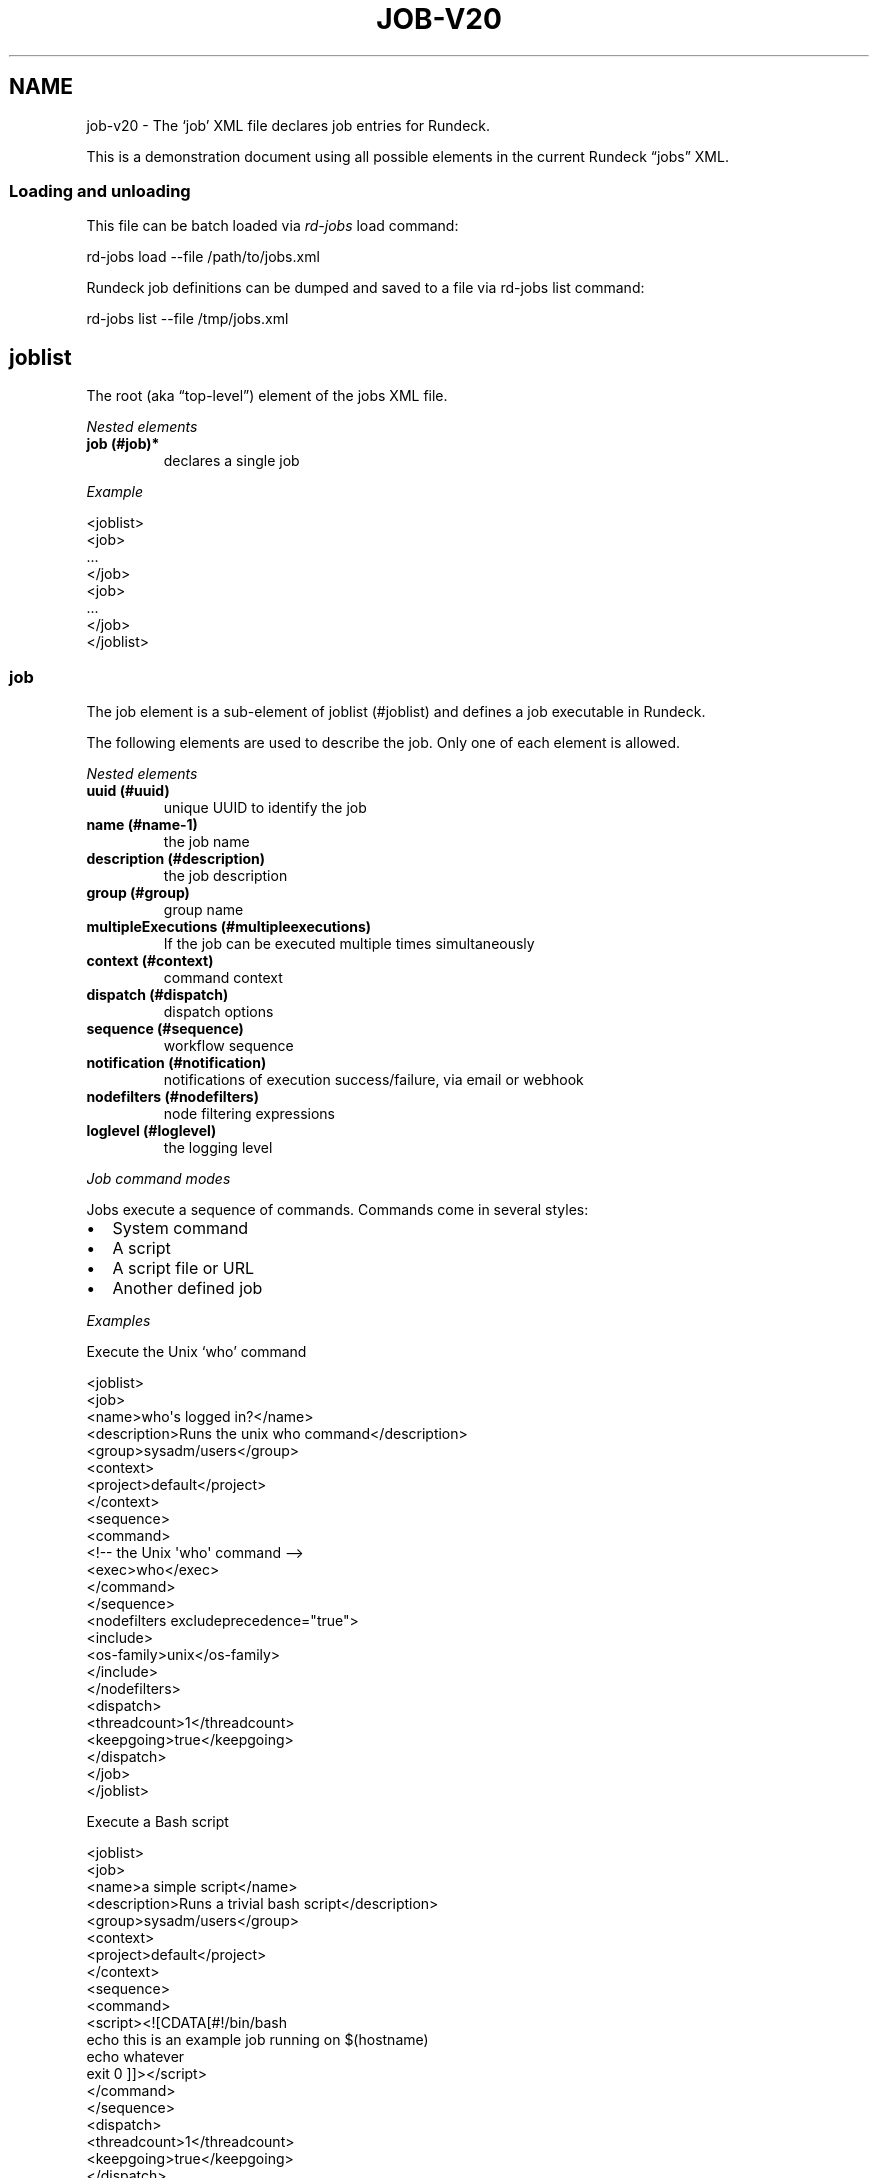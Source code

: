 .TH JOB-V20 5 "November 20, 2010" "Rundeck User Manuals" "Version 2.0"
.SH NAME
.PP
job-v20 - The `job' XML file declares job entries for Rundeck.
.PP
This is a demonstration document using all possible elements in the
current Rundeck \[lq]jobs\[rq] XML.
.SS Loading and unloading
.PP
This file can be batch loaded via \f[I]rd-jobs\f[] load command:
.PP
\f[CR]
      rd-jobs\ load\ --file\ /path/to/jobs.xml
\f[]
.PP
Rundeck job definitions can be dumped and saved to a file via
rd-jobs list command:
.PP
\f[CR]
      rd-jobs\ list\ --file\ /tmp/jobs.xml
\f[]
.SH joblist
.PP
The root (aka \[lq]top-level\[rq]) element of the jobs XML file.
.PP
\f[I]Nested elements\f[]
.TP
.B job (#job)*
declares a single job
.RS
.RE
.PP
\f[I]Example\f[]
.PP
\f[CR]
      <joblist>
      \ \ <job>
      \ \ \ ...
      \ \ </job>
      \ \ <job>
      \ \ \ ...
      \ \ </job>
      </joblist>
\f[]
.SS job
.PP
The job element is a sub-element of joblist (#joblist) and defines
a job executable in Rundeck.
.PP
The following elements are used to describe the job.
Only one of each element is allowed.
.PP
\f[I]Nested elements\f[]
.TP
.B uuid (#uuid)
unique UUID to identify the job
.RS
.RE
.TP
.B name (#name-1)
the job name
.RS
.RE
.TP
.B description (#description)
the job description
.RS
.RE
.TP
.B group (#group)
group name
.RS
.RE
.TP
.B multipleExecutions (#multipleexecutions)
If the job can be executed multiple times simultaneously
.RS
.RE
.TP
.B context (#context)
command context
.RS
.RE
.TP
.B dispatch (#dispatch)
dispatch options
.RS
.RE
.TP
.B sequence (#sequence)
workflow sequence
.RS
.RE
.TP
.B notification (#notification)
notifications of execution success/failure, via email or webhook
.RS
.RE
.TP
.B nodefilters (#nodefilters)
node filtering expressions
.RS
.RE
.TP
.B loglevel (#loglevel)
the logging level
.RS
.RE
.PP
\f[I]Job command modes\f[]
.PP
Jobs execute a sequence of commands.
Commands come in several styles:
.IP \[bu] 2
System command
.IP \[bu] 2
A script
.IP \[bu] 2
A script file or URL
.IP \[bu] 2
Another defined job
.PP
\f[I]Examples\f[]
.PP
Execute the Unix `who' command
.PP
\f[CR]
      <joblist>
      \ \ <job>
      \ \ \ \ <name>who\[aq]s\ logged\ in?</name>
      \ \ \ \ <description>Runs\ the\ unix\ who\ command</description>
      \ \ \ \ <group>sysadm/users</group>
      \ \ \ \ <context>
      \ \ \ \ \ \ <project>default</project>
      \ \ \ \ </context>
      \ \ \ \ <sequence>
      \ \ \ \ \ \ <command>
      \ \ \ \ \ \ \ \ <!--\ the\ Unix\ \[aq]who\[aq]\ command\ -->
      \ \ \ \ \ \ \ \ <exec>who</exec>
      \ \ \ \ \ \ </command>
      \ \ \ \ \ </sequence>
      \ \ \ \ <nodefilters\ excludeprecedence="true">
      \ \ \ \ \ \ <include>
      \ \ \ \ \ \ \ \ <os-family>unix</os-family>
      \ \ \ \ \ \ </include>
      \ \ \ \ </nodefilters>
      \ \ \ \ <dispatch>
      \ \ \ \ \ \ <threadcount>1</threadcount>
      \ \ \ \ \ \ <keepgoing>true</keepgoing>
      \ \ \ \ </dispatch>
      \ \ </job>
      </joblist>
\f[]
.PP
Execute a Bash script
.PP
\f[CR]
      <joblist>
      \ \ <job>
      \ \ \ \ <name>a\ simple\ script</name>
      \ \ \ \ <description>Runs\ a\ trivial\ bash\ script</description>
      \ \ \ \ <group>sysadm/users</group>
      \ \ \ \ <context>
      \ \ \ \ \ \ <project>default</project>
      \ \ \ \ </context>
      \ \ \ \ <sequence>
      \ \ \ \ \ \ <command>
      \ \ \ \ \ \ \ \ <script><![CDATA[#!/bin/bash
      echo\ this\ is\ an\ example\ job\ running\ on\ $(hostname)
      echo\ whatever
      exit\ 0\ ]]></script>
      \ \ \ \ \ \ </command>
      \ \ \ \ \ </sequence>
      \ \ \ \ <dispatch>
      \ \ \ \ \ \ <threadcount>1</threadcount>
      \ \ \ \ \ \ <keepgoing>true</keepgoing>
      \ \ \ \ </dispatch>
      \ \ </job>
      </joblist>
\f[]
.PP
Execute a sequence of other commands, scripts and jobs:
.PP
\f[CR]
      <joblist>
      \ \ <job>
      \ \ \ \ <name>test\ coreutils</name>
      \ \ \ \ <description/>
      \ \ \ \ <context>
      \ \ \ \ \ \ <project>default</project>
      \ \ \ \ </context>
      \ \ \ \ <sequence>\ \ \ \ \ \ \ \ \ 
      \ \ \ \ \ <!--\ the\ Unix\ \[aq]who\[aq]\ command\ -->
      \ \ \ \ \ <command>
      \ \ \ \ \ \ \ \ <exec>who</exec>
      \ \ \ \ \ </command>
      \ \ \ \ \ <!--\ a\ Job\ named\ test/other\ tests\ -->
      \ \ \ \ \ <command>
      \ \ \ \ \ \ \ \ <jobref\ group="test"\ name="other\ tests"/>
      \ \ \ \ \ </command>
      \ \ \ \ </sequence>
      \ \ \ \ <dispatch>
      \ \ \ \ \ \ <threadcount>1</threadcount>
      \ \ \ \ \ \ <keepgoing>false</keepgoing>
      \ \ \ \ </dispatch>
      \ \ </job>
      </joblist>
\f[]
.SS uuid
.PP
The UUID is a sub-element of job (#job).
This string can be set manually (if you are writing the job
definition from scratch), or will be assigned at job creation time
by the Rundeck server using a random UUID.
This string should be as unique as possible if you set it manually.
.PP
This identifier is used to uniquely identify jobs when ported
between Rundeck instances.
.SS name
.PP
The job name is a sub-element of job (#job).
The combination of `name' and group (#group) and project (#project)
must be unique if the uuid (#uuid) identifier is not included.
.SS description
.PP
The job description is a sub-element of job (#job) and allows a
short description of the job.
.SS group
.PP
The group is a sub-element of job (#job) and defines the job's
group identifier.
This is a \[lq]/\[rq] (slash) separated string that mimics a
directory structure.
.PP
\f[I]Example\f[]
.PP
\f[CR]
      <job>
      \ \ \ \ <name>who</name>
      \ \ \ \ <description>who\ is\ logged\ in?</description>
      \ \ \ \ <group>/sysadm/users</group>
      </job>
\f[]
.SS multipleExecutions
.PP
Boolean value: `true/false'.
If `true', then the job can be run multiple times at once.
Otherwise, the Job can only have a single execution at a time.
.PP
\f[CR]
      <job>
      \ \ \ \ <name>who</name>
      \ \ \ \ <description>who\ is\ logged\ in?</description>
      \ \ \ \ <group>/sysadm/users</group>
      \ \ \ \ <multipleExecutions>true</multipleExecutions>
      </job>
\f[]
.SS schedule
.PP
schedule is a sub-element of job (#job) and specifies periodic job
execution using the stated schedule.
The schedule can be specified using embedded elements as shown
below, or using a single crontab (#crontab) attribute to set a full
crontab expression.
.PP
\f[I]Nested elements\f[]
.TP
.B time (#time)
the hour and minute and seconds
.RS
.RE
.TP
.B weekday (#weekday)
day(s) of week
.RS
.RE
.TP
.B month (#month)
month(s)
.RS
.RE
.TP
.B year (#year)
year
.RS
.RE
.PP
\f[I]Attributes\f[]
.TP
.B crontab (#crontab)
a full crontab expression
.RS
.RE
.PP
\f[I]Example\f[]
.PP
Run the job every morning at 6AM, 7AM and 8AM.
.PP
\f[CR]
      <schedule>
      \ <time\ hour="06,07,08"\ minute="00"/>
      \ <weekday\ day="*"/>
      \ <month\ month="*"/>
      \ </schedule>
\f[]
.PP
Run the job every morning at 6:00:02AM, 7:00:02AM and 8:00:02AM
only in the year 2010:
.PP
\f[CR]
      <schedule>
      \ <time\ hour="06,07,08"\ minute="00"\ seconds="02"/>
      \ <weekday\ day="*"/>
      \ <month\ month="*"/>
      \ <year\ year="2010"/>
      </schedule>
\f[]
.PP
Run the job every morning at 6:00:02AM, 7:00:02AM and 8:00:02AM
only in the year 2010, using a single crontab attribute to express
it:
.PP
\f[CR]
      <schedule\ crontab="02\ 00\ 06,07,08\ ?\ *\ *\ 2010"/>
\f[]
.PP
For more information, see
http://www.quartz-scheduler.org/docs/tutorials/crontrigger.html or
http://www.stonebranch.com
.SS crontab
.PP
Attribute of the schedule (#schedule), sets the schedule with a
full crontab string.
For more information, see
http://www.quartz-scheduler.org/docs/tutorials/crontrigger.html.
.PP
If specified, then the embedded schedule elements are not used.
.SS time
.PP
The schedule (#schedule) time to run the job
.PP
\f[I]Attributes\f[]
.TP
.B hour
values: 00\[en]23
.RS
.RE
.TP
.B minute
values: 00\[en]59
.RS
.RE
.SS weekday
.PP
The schedule (#schedule) weekday to run the job
.PP
\f[I]Attributes\f[]
.TP
.B day
values: \f[B]*\f[] - all ; \f[B]1-5\f[] days \[lq]sun-sat\[rq] ;
\f[B]1,2,3-5\f[] - days \[lq]sun,mon,tue-thu\[rq], etc
.RS
.RE
.SS month
.PP
The schedule (#schedule) month to run the job
.PP
\f[I]Attributes\f[]
.TP
.B month
values: * - all 1\[en]10 - month jan-oct 1,2,3\[en]5 - months
jan,feb,mar-may, etc.
.RS
.RE
.TP
.B day
day of the month: * - all; 1\[en]31 specific days
.RS
.RE
.SS context
.PP
The job (#job) context.
.PP
\f[I]Nested elements\f[]
.TP
.B project (#project)
the project name (required)
.RS
.RE
.TP
.B options (#options)
job options.
specifies one or more option elements
.RS
.RE
.SS project
.PP
The context (#context) project name.
.SS options
.PP
The context (#context) options for user input.
.TP
.B preserveOrder
If set to \[lq]true\[rq], then the order of the option (#option)
elements will be preserved in the Rundeck GUI.
Otherwise the options will be shown in alphabetical order.
.RS
.RE
.PP
\f[I]Nested elements\f[]
.TP
.B option (#option)
an option element
.RS
.RE
.PP
\f[I]Example\f[]
.PP
\f[CR]
      <options>
      \ \ \ \ <option\ name="detail"\ value="true"/>
      </options>
\f[]
.SS option
.PP
Defines one option within the options (#options).
.PP
\f[I]Attributes\f[]
.TP
.B name
the option name
.RS
.RE
.TP
.B value
the default value
.RS
.RE
.TP
.B values
comma separated list of values
.RS
.RE
.TP
.B valuesUrl
URL to a list of JSON values
.RS
.RE
.TP
.B enforcedvalues
Boolean specifying that must pick from one of values
.RS
.RE
.TP
.B regex
Regex pattern of acceptable value
.RS
.RE
.TP
.B description
Description of the option
.RS
.RE
.TP
.B required
Boolean specifying that the option is required
.RS
.RE
.TP
.B multivalued
\[lq]true/false\[rq] - whether the option supports multiple input
values
.RS
.RE
.TP
.B delimiter
A string used to conjoin multiple input values.
(Required if \f[B]multivalued\f[] is \[lq]true\[rq])
.RS
.RE
.TP
.B secure
\[lq]true/false\[rq] - whether the option is a secure input option.
Not compatible with \[lq]multivalued\[rq]
.RS
.RE
.PP
\f[I]Example\f[]
.PP
Define defaults for the \[lq]port\[rq] option, requiring regex
match.
.PP
\f[CR]
      <option\ name="port"\ value="80"\ values="80,8080,8888"\ regex="\\d+"/>
\f[]
.PP
Define defaults for the \[lq]port\[rq] option, enforcing the values
list.
.PP
\f[CR]
      <option\ name="port"\ value="80"\ values="80,8080,8888"\ enforcedvalues="true"\ />
\f[]
.PP
Define defaults for the \[lq]ports\[rq] option, allowing multiple
values separated by \[lq],\[rq].
.PP
\f[CR]
      <option\ name="port"\ value="80"\ values="80,8080,8888"\ enforcedvalues="true"\ multivalued="true"\ delimiter=","\ />
\f[]
.SS valuesUrl JSON
.PP
The data returned from the valuesUrl can be formatted as a list of
values:
.PP
\f[CR]
      ["x\ value","y\ value"]
\f[]
.PP
or as Name-value list:
.PP
\f[CR]
      [
      \ \ {name:"X\ Label",\ value:"x\ value"},
      \ \ {name:"Y\ Label",\ value:"y\ value"},
      \ \ {name:"A\ Label",\ value:"a\ value"}
      ]\ 
\f[]
.SS dispatch
.PP
The job (#job) dispatch options.
See the [Dispatcher options] for general information.
.PP
\f[I]Nested elements\f[]
.TP
.B threadcount (#threadcount)
dispatch up to threadcount
.RS
.RE
.TP
.B keepgoing (#keepgoing)
keep going flag
.RS
.RE
.TP
.B rankAttribute (#rankAttribute)
Name of the Node attribute to use for ordering the sequence of
nodes (default is \[lq]nodename\[rq])
.RS
.RE
.TP
.B rankOrder (#rankOrder)
Order direction for node ranking.
Either \[lq]ascending\[rq] or \[lq]descending\[rq] (default
\[lq]ascending\[rq])
.RS
.RE
.PP
\f[I]Example\f[]
.PP
\f[CR]
      <dispatch>
      \ \ <threadcount>1</threadcount>
      \ \ <keepgoing>false</keepgoing>
      \ \ <rankAttribute>nodename</rankAttribute>
      \ \ <rankOrder>descending</rankOrder>
      </dispatch>
\f[]
.SS threadcount
.PP
Defines the number of threads to execute within
dispatch (#dispatch).
Must be a positive integer.
.SS keepgoing
.PP
Boolean describing if the dispatch (#dispatch) should continue of
an error occurs (true/false).
If true, continue if an error occurs.
.SS rankAttribute
.PP
This is the name of a Node attribute that determines the order in
which the Nodes are traversed.
The default value of \[lq]nodename\[rq] will rank the nodes based
on their names.
.PP
This can be any attribute of a Node, even attributes that do not
exist on some nodes.
For example you can set it to \[lq]rank\[rq], then any Nodes with a
\[lq]rank\[rq] attribute will be ordered before any other nodes,
and they will be used in the order of the rank attribute value.
.PP
The values in the rank attribute are compared first numerically if
they are valid integers, but otherwise they are compared
alphanumerically.
Nodes which do not have the specified rank attribute will be
ordered by node name and treated as if they come after all nodes
which do have the rank attribute (if in ascending order).
.SS rankOrder
.PP
This determines whether the rank attribute should be used to order
the nodes in ascending or descending order.
.PP
Possible values: \[lq]ascending\[rq], or \[lq]descending\[rq].
The default if not specified is \[lq]ascending\[rq].
.SS loglevel
.PP
The job (#job) logging level.
The lower the more profuse the messages.
.IP \[bu] 2
DEBUG
.IP \[bu] 2
VERBOSE
.IP \[bu] 2
INFO
.IP \[bu] 2
WARN
.IP \[bu] 2
ERROR
.SS nodefilters
.PP
The job (#job) nodefilters options.
See Include/exclude patterns (#includeexclude-patterns) for a
general description.
.PP
\f[I]Attributes\f[]
.TP
.B excludeprecedence
boolean value: true or false
.RS
.RE
.PP
\f[I]Nested elements\f[]
.TP
.B include (#include)
include filter
.RS
.RE
.TP
.B exclude (#exclude)
exclude filter
.RS
.RE
.PP
\f[I]Example\f[]
.PP
\f[CR]
      <nodefilters\ excludeprecedence="true">
      \ \ <include>
      \ \ \ \ <hostname/>
      \ \ \ \ <type/>
      \ \ \ \ <tags>tomcats</tags>
      \ \ \ \ <os-name/>
      \ \ \ \ <os-family/>
      \ \ \ \ <os-arch/>
      \ \ \ \ <os-version/>
      \ \ \ \ <name/>
      \ \ </include>
      </nodefilters>
\f[]
.SS include
.PP
See Include/exclude patterns (#includeexclude-patterns)
.SS exclude
.PP
See Include/exclude patterns (#includeexclude-patterns)
.SS Include/exclude patterns
.PP
The nodefilters (#nodefilters) include and exclude patterns.
.PP
\f[I]Nested elements\f[]
.TP
.B hostname
node hostname
.RS
.RE
.TP
.B name
node resource name
.RS
.RE
.TP
.B type
node type
.RS
.RE
.TP
.B tags
node tags.
comma separated
.RS
.RE
.TP
.B os-name
operating system name (eg, Linux, Mac OS X)
.RS
.RE
.TP
.B os-family
operating system family (eg, unix, windows)
.RS
.RE
.TP
.B os-arch
operating system architecture (eg i386,sparc)
.RS
.RE
.TP
.B os-version
operating system version
.RS
.RE
.SS sequence
.PP
The job (#job) workflow sequence.
.PP
\f[I]Attributes\f[]
.TP
.B keepgoing
true/false.
(default false).
If true, the workflow sequence will continue even if there is a
failure
.RS
.RE
.TP
.B strategy
node-first/step-first.
(default \[lq]node-first\[rq]).
The strategy to use for executing the workflow across nodes.
.RS
.RE
.PP
The strategy attribute determines the way that the workflow is
executed.
\[lq]node-first\[rq] means execute the full workflow on each node
prior to the next.
\[lq]step-first\[rq] means execute each step across all nodes prior
to the next step.
.PP
\f[I]Nested elements\f[]
.TP
.B command (#command)
a sequence step
.RS
.RE
.SS command
.PP
Defines a step for a workflow sequence (#sequence).
.PP
The different types of sequence steps are defined in different
ways.
.PP
See:
.IP \[bu] 2
Script sequence step (#script-sequence-step)
.IP \[bu] 2
Job sequence step (#job-sequence-step)
.IP \[bu] 2
Plugin step (#plugin-step)
.PP
A command can embed a errorhandler (#errorhandler) to define an
action to run if the step fails.
.SS errorhandler
.PP
Defines an action to handle an error in a command (#command).
.PP
The contents of an \f[B]<errorhandler>\f[] are exactly the same as
for a command (#command) except it cannot contain any errorhandler
itself.
.PP
The different types of errorhandler steps are defined in different
ways.
.PP
\f[I]Attributes\f[]
.TP
.B \f[B]keepgoingOnSuccess\f[]
true/false.
(default false).
If true, and the error handler succeeds, the workflow sequence will
continue even if the workflow \f[B]keepgoing\f[] is false.
.RS
.RE
.PP
See:
.IP \[bu] 2
Script sequence step (#script-sequence-step)
.IP \[bu] 2
Job sequence step (#job-sequence-step)
.IP \[bu] 2
Plugin step (#plugin-step)
.PP
Example:
.PP
\f[CR]
      <errorhandler>
      \ \ \ <exec>echo\ this\ is\ a\ shell\ command</exec>
      </errorhandler>
\f[]
.PP
Inline script.
Note that using CDATA section will preserve linebreaks in the
script.
Simply put the script within a script element:
.PP
\f[CR]
      <errorhandler>
      \ \ \ \ <script><![CDATA[#!/bin/bash
      echo\ this\ is\ a\ test
      echo\ whatever
      exit\ 2\ ]></script>
      </errorhandler>
\f[]
.PP
Script File:
.PP
\f[CR]
      <errorhandler>
      \ \ \ \ <scriptfile>/path/to/a/script</scriptfile>
      \ \ \ \ <scriptargs>-whatever\ something</scriptargs>
      </errorhandler>\ \ \ \ \ \ 
\f[]
.PP
Example job reference:
.PP
\f[CR]
      <errorhandler\ >
      \ \ \ \ <jobref\ group="My\ group"\ name="My\ Job">
      \ \ \ \ \ \ \ <arg\ line="-option\ value\ -option2\ value2"/>
      \ \ \ \ </jobref>
      </errorhandler>\ \ \ \ \ \ 
\f[]
.SS Script sequence step
.PP
Script steps can be defined in three ways within a command element:
.IP \[bu] 2
Simple shell command using exec element.
.IP \[bu] 2
Embedded script using script element.
.IP \[bu] 2
Script file using scriptfile and scriptargs elements.
.PP
Example exec step:
.PP
\f[CR]
      <command>
      \ \ \ <exec>echo\ this\ is\ a\ shell\ command</exec>
      </command>
\f[]
.PP
Inline script.
Note that using CDATA section will preserve linebreaks in the
script.
Simply put the script within a script element:
.PP
\f[CR]
      <command>
      \ \ \ \ <script><![CDATA[#!/bin/bash
      echo\ this\ is\ a\ test
      echo\ whatever
      exit\ 2\ ]></script>
      </command>
\f[]
.PP
Script File:
.PP
\f[CR]
      <command\ >
      \ \ \ \ <scriptfile>/path/to/a/script</scriptfile>
      \ \ \ \ <scriptargs>-whatever\ something</scriptargs>
      </command>\ \ \ \ \ \ 
\f[]
.PP
Script URL:
.PP
\f[CR]
      <command\ >
      \ \ \ \ <scripturl>http://example.com/path/to/a/script</scripturl>
      \ \ \ \ <scriptargs>-whatever\ something</scriptargs>
      </command>\ \ \ \ \ \ 
\f[]
.SS Job sequence step
.PP
Define a jobref (#jobref) element within the command (#command)
element
.SS jobref
.PP
\f[I]Attributes\f[]
.TP
.B name
the job name
.RS
.RE
.TP
.B group
the group name
.RS
.RE
.PP
\f[I]Nested elements\f[]
.PP
Optional \[lq]arg\[rq] element can be embedded:
.TP
.B arg (#arg)
option arguments to the script or job
.RS
.RE
.PP
Example passing arguments to the job:
.PP
\f[CR]
      <command\ >
      \ \ \ \ <jobref\ group="My\ group"\ name="My\ Job">
      \ \ \ \ \ \ \ <arg\ line="-option\ value\ -option2\ value2"/>
      \ \ \ \ </jobref>
      </command>\ \ \ \ \ \ 
\f[]
.SS Plugin step
.PP
There are two types of plugin steps that can be defined: Node
steps, and workflow steps.
.PP
Define either one within the command (#command) element:
.IP \[bu] 2
node-step-plugin (#node-step-plugin)
.IP \[bu] 2
step-plugin (#step-plugin)
.PP
Both have the following contents:
.PP
\f[I]Attributes\f[]
.TP
.B type
The plugin provider type identifier
.RS
.RE
.PP
\f[I]Nested elements\f[]
.PP
Optional `configuration' can be embedded containing a list of
`entry' key/value pairs:
.TP
.B configuration (#configuration)
Defines plugin configuration entries
.RS
.RE
.TP
.B entry (#entry)
Defines a key/value pair for the configuration.
.RS
.RE
.PP
Example node step plugin definition:
.PP
\f[CR]
      <command>
      \ \ \ \ <node-step-plugin\ type="my-node-step-plugin">
      \ \ \ \ \ \ \ <configuration>
      \ \ \ \ \ \ \ \ <entry\ key="someconfig"\ value="a\ value"/>
      \ \ \ \ \ \ \ \ <entry\ key="timout"\ value="2000"/>
      \ \ \ \ \ \ \ </configuration>
      \ \ \ \ </node-step-plugin>
      </command>\ 
\f[]
.PP
Example workflow step plugin definition:
.PP
\f[CR]
      <command>
      \ \ \ \ <step-plugin\ type="my-step-plugin">
      \ \ \ \ \ \ \ <configuration>
      \ \ \ \ \ \ \ \ <entry\ key="repeat"\ value="12"/>
      \ \ \ \ \ \ \ \ <entry\ key="debug"\ value="true"/>
      \ \ \ \ \ \ \ </configuration>
      \ \ \ \ </step-plugin>
      </command>\ \ \ \ \ 
\f[]
.SS node-step-plugin
.PP
Defines a plugin step that executes for each node.
.SS step-plugin
.PP
Defines a plugin step that executes once in a workflow.
.SS configuration
.PP
Contains the key/value pair entries for plugin configuration,
within a node-step-plugin (#node-step-plugin) or
step-plugin (#step-plugin).
.SS entry
.PP
Defines a key/value pair within a configuration (#configuration).
.PP
\f[I]Attributes\f[]:
.TP
.B key
Key for the pair
.RS
.RE
.TP
.B value
Textual value
.RS
.RE
.SS notification
.PP
Defines email, webhook or plugin notifications for Job success and
failure, with in a job (#job) definition.
.PP
\f[I]Nested elements\f[]
.TP
.B onsuccess (#onsuccess)
define notifications for success result
.RS
.RE
.TP
.B onfailure (#onfailure)
define notifications for failure/kill result
.RS
.RE
.TP
.B onstart (#onstart)
define notifications for job start
.RS
.RE
.PP
\f[I]Example\f[]
.PP
\f[CR]
      <notification>
      \ \ \ \ <onfailure>
      \ \ \ \ \ \ \ \ <email\ recipients="test\@example.com,foo\@example.com"\ />
      \ \ \ \ </onfailure>
      \ \ \ \ <onsuccess>
      \ \ \ \ \ \ \ \ <email\ recipients="test\@example.com"\ />
      \ \ \ \ \ \ \ \ <webhook\ urls="http://example.com?id=${execution.id}"\ />
      \ \ \ </onsuccess>
      \ \ \ \ <onstart>
      \ \ \ \ \ \ \ \ <plugin\ type="MyPlugin">
      \ \ \ \ \ \ \ \ \ \ <configuration>
      \ \ \ \ \ \ \ \ \ \ \ \ <entry\ key="customkey"\ value="customvalue"/>
      \ \ \ \ \ \ \ \ \ \ </configuration>
      \ \ \ \ \ \ \ \ </plugin>
      \ \ \ </onstart>
      </notification>\ \ \ \ \ \ 
\f[]
.SS onsuccess
.PP
Embed an email (#email) element to send email on success, within
notification (#notification).
.PP
Embed an webhook (#webhook) element to perform a HTTP POST to some
URLs, within notification (#notification).
.PP
Embed an plugin (#plugin) element to perform a custom action,
within notification (#notification).
.SS onfailure
.PP
Embed an email (#email) element to send email on failure or kill,
within notification (#notification).
.PP
Embed an webhook (#webhook) element to perform a HTTP POST to some
URLs, within notification (#notification).
.PP
Embed an plugin (#plugin) element to perform a custom action,
within notification (#notification).
.SS onstart
.PP
Embed an email (#email) element to send email on failure or kill,
within notification (#notification).
.PP
Embed an webhook (#webhook) element to perform a HTTP POST to some
URLs, within notification (#notification).
.PP
Embed an plugin (#plugin) element to perform a custom action,
within notification (#notification).
.SS email
.PP
Define email recipients for Job execution result, within
onsuccess (#onsuccess), onfailure (#onfailure) or
onstart (#onstart).
.PP
\f[I]Attributes\f[]
.TP
.B recipients
comma-separated list of email addresses
.RS
.RE
.PP
\f[I]Example\f[]
.PP
\f[CR]
      \ \ \ \ \ \ \ \ <email\ recipients="test\@example.com,dev\@example.com"\ />
\f[]
.SS webhook
.PP
Define URLs to submit a HTTP POST to containing the job execution
result, within onsuccess (#onsuccess), onfailure (#onfailure) or
onstart (#onstart).
.PP
\f[I]Attributes\f[]
.TP
.B urls
comma-separated list of URLs
.RS
.RE
.PP
\f[I]Example\f[]
.PP
\f[CR]
      \ \ \ \ <webhook\ urls="http://server/callback?id=${execution.id}&status=${execution.status}&trigger=${notification.trigger}"/>
\f[]
.IP \[bu] 2
For more information about the Webhook mechanism used, see the
chapter Integration - Webhooks (manual/jobs.html#webhooks).
.SS plugin
.PP
Defines a configuration for a plugin to perform a Notification,
within onsuccess (#onsuccess), onfailure (#onfailure) or
onstart (#onstart).
.PP
\f[I]Attributes\f[]
.TP
.B type
The plugin provider type identifier
.RS
.RE
.PP
\f[I]Nested elements\f[]
.PP
Optional `configuration' can be embedded containing a list of
`entry' key/value pairs:
.TP
.B configuration (#configuration-1)
Defines plugin configuration entries
.RS
.RE
.TP
.B entry (#entry-1)
Defines a key/value pair for the configuration.
.RS
.RE
.PP
Example notification plugin definition:
.PP
\f[CR]
      <onstart>
      \ \ \ \ <plugin\ type="my-notification-plugin">
      \ \ \ \ \ \ \ <configuration>
      \ \ \ \ \ \ \ \ <entry\ key="someconfig"\ value="a\ value"/>
      \ \ \ \ \ \ \ \ <entry\ key="timout"\ value="2000"/>
      \ \ \ \ \ \ \ </configuration>
      \ \ \ \ </plugin>
      </onstart>\ 
\f[]
.SS configuration
.PP
Contains the key/value pair entries for plugin configuration,
within a plugin (#plugin) notification definition.
.SS entry
.PP
Defines a key/value pair within a configuration (#configuration-1).
.PP
\f[I]Attributes\f[]:
.TP
.B key
Key for the pair
.RS
.RE
.TP
.B value
Textual value
.RS
.RE
.SH SEE ALSO
.PP
\f[B]rd-jobs\f[] (1).
.PP
The Rundeck source code and all documentation may be downloaded
from <https://github.com/dtolabs/rundeck/>.
.SH AUTHORS
Alex Honor.

